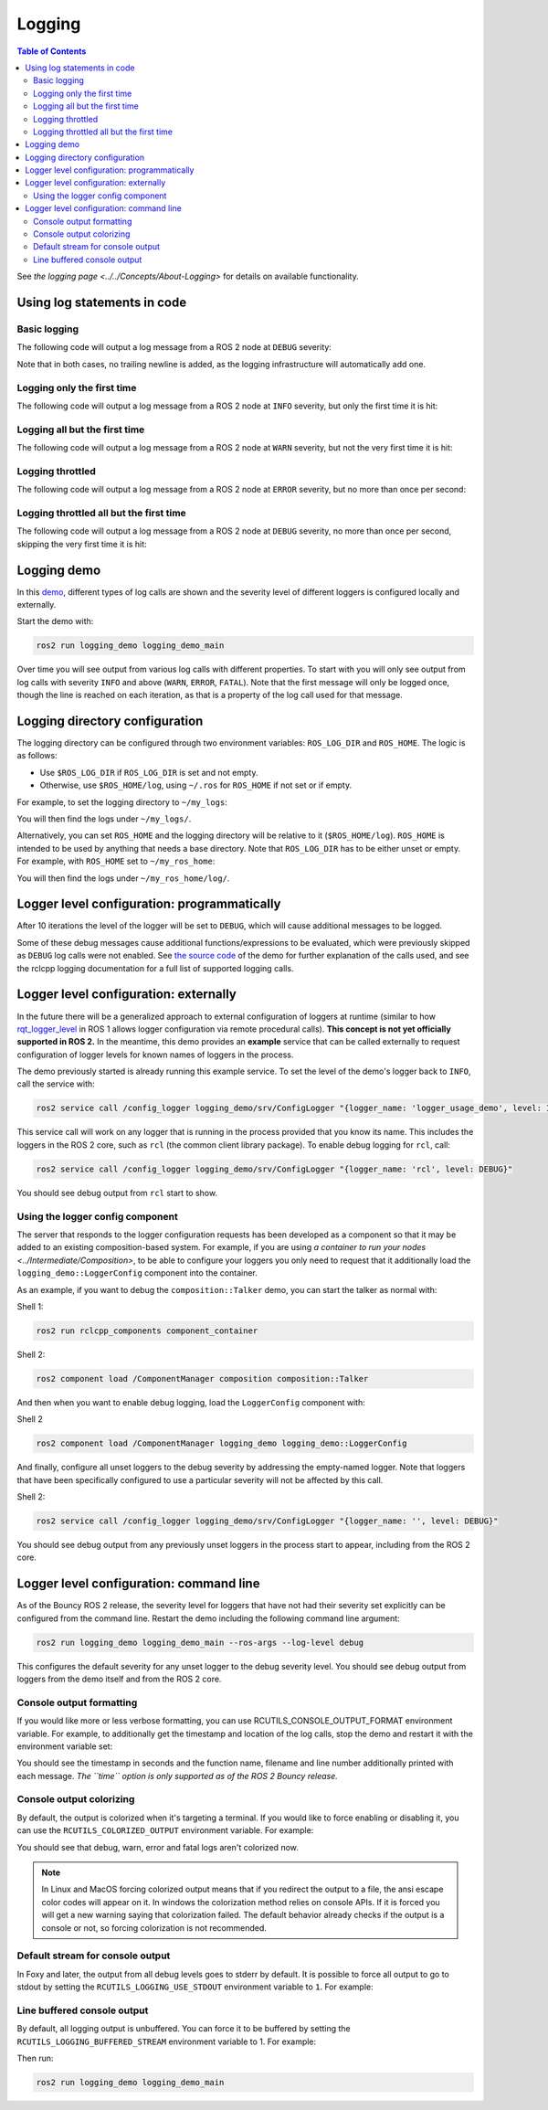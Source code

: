 .. redirect-from::

    Logging-and-logger-configuration
    Tutorials/Logging-and-logger-configuration

Logging
=======

.. contents:: Table of Contents
   :depth: 2
   :local:

See `the logging page <../../Concepts/About-Logging>` for details on available functionality.

Using log statements in code
----------------------------

Basic logging
^^^^^^^^^^^^^

The following code will output a log message from a ROS 2 node at ``DEBUG`` severity:

.. tabs::

    .. group-tab:: C++

        .. code-block:: C++

            // printf style
            RCLCPP_DEBUG(node->get_logger(), "My log message %d", 4);

            // C++ stream style
            RCLCPP_DEBUG_STREAM(node->get_logger(), "My log message " << 4);

    .. group-tab:: Python

        .. code-block:: python

            node.get_logger().debug('My log message %d' % (4))

Note that in both cases, no trailing newline is added, as the logging infrastructure will automatically add one.

Logging only the first time
^^^^^^^^^^^^^^^^^^^^^^^^^^^

The following code will output a log message from a ROS 2 node at ``INFO`` severity, but only the first time it is hit:

.. tabs::

    .. group-tab:: C++

        .. code-block:: C++

            // printf style
            RCLCPP_INFO_ONCE(node->get_logger(), "My log message %d", 4);

            // C++ stream style
            RCLCPP_INFO_STREAM_ONCE(node->get_logger(), "My log message " << 4);

    .. group-tab:: Python

        .. code-block:: python

            num = 4
            node.get_logger().info(f'My log message {num}', once=True)

Logging all but the first time
^^^^^^^^^^^^^^^^^^^^^^^^^^^^^^

The following code will output a log message from a ROS 2 node at ``WARN`` severity, but not the very first time it is hit:

.. tabs::

    .. group-tab:: C++

        .. code-block:: C++

            // printf style
            RCLCPP_WARN_SKIPFIRST(node->get_logger(), "My log message %d", 4);

            // C++ stream style
            RCLCPP_WARN_STREAM_SKIPFIRST(node->get_logger(), "My log message " << 4);

    .. group-tab:: Python

        .. code-block:: python

            num = 4
            node.get_logger().warning('My log message {0}'.format(num), skip_first=True)

Logging throttled
^^^^^^^^^^^^^^^^^

The following code will output a log message from a ROS 2 node at ``ERROR`` severity, but no more than once per second:

.. tabs::

    .. group-tab:: C++

        .. code-block:: C++

            // printf style
            RCLCPP_ERROR_THROTTLE(node->get_logger(), *node->get_clock(), 1000, "My log message %d", 4);

            // C++ stream style
            RCLCPP_ERROR_STREAM_THROTTLE(node->get_logger(), *node->get_lock(), 1000, "My log message " << 4);

    .. group-tab:: Python

        .. code-block:: python

            num = 4
            node.get_logger().error(f'My log message {num}', throttle_duration_sec=1)

Logging throttled all but the first time
^^^^^^^^^^^^^^^^^^^^^^^^^^^^^^^^^^^^^^^^

The following code will output a log message from a ROS 2 node at ``DEBUG`` severity, no more than once per second, skipping the very first time it is hit:

.. tabs::

    .. group-tab:: C++

        .. code-block:: C++

            // printf style
            RCLCPP_DEBUG_SKIPFIRST_THROTTLE(node->get_logger(), *node->get_clock(), 1000, "My log message %d", 4);

            RCLCPP_DEBUG_SKIPFIRST_THROTTLE(node->get_logger(), *node->get_clock(), 1000, "My log message " << 4);

    .. group-tab:: Python

        .. code-block:: python

            num = 4
            node.get_logger().debug(f'My log message {num}', skip_first=True, throttle_duration_sec=1.0)

Logging demo
------------

In this `demo <https://github.com/ros2/demos/tree/{REPOS_FILE_BRANCH}/logging_demo>`_, different types of log calls are shown and the severity level of different loggers is configured locally and externally.

Start the demo with:

.. code-block:: bash

   ros2 run logging_demo logging_demo_main

Over time you will see output from various log calls with different properties.
To start with you will only see output from log calls with severity ``INFO`` and above (``WARN``, ``ERROR``, ``FATAL``).
Note that the first message will only be logged once, though the line is reached on each iteration, as that is a property of the log call used for that message.

Logging directory configuration
-------------------------------

The logging directory can be configured through two environment variables: ``ROS_LOG_DIR`` and ``ROS_HOME``.
The logic is as follows:

* Use ``$ROS_LOG_DIR`` if ``ROS_LOG_DIR`` is set and not empty.
* Otherwise, use ``$ROS_HOME/log``, using ``~/.ros`` for ``ROS_HOME`` if not set or if empty.

For example, to set the logging directory to ``~/my_logs``:

.. tabs::

  .. group-tab:: Linux

    .. code-block:: bash

      export ROS_LOG_DIR=~/my_logs
      ros2 run logging_demo logging_demo_main

  .. group-tab:: macOS

    .. code-block:: bash

      export ROS_LOG_DIR=~/my_logs
      ros2 run logging_demo logging_demo_main

  .. group-tab:: Windows

    .. code-block:: bash

      set "ROS_LOG_DIR=~/my_logs"
      ros2 run logging_demo logging_demo_main

You will then find the logs under ``~/my_logs/``.

Alternatively, you can set ``ROS_HOME`` and the logging directory will be relative to it (``$ROS_HOME/log``).
``ROS_HOME`` is intended to be used by anything that needs a base directory.
Note that ``ROS_LOG_DIR`` has to be either unset or empty.
For example, with ``ROS_HOME`` set to ``~/my_ros_home``:

.. tabs::

  .. group-tab:: Linux

    .. code-block:: bash

      export ROS_HOME=~/my_ros_home
      ros2 run logging_demo logging_demo_main

  .. group-tab:: macOS

    .. code-block:: bash

      export ROS_HOME=~/my_ros_home
      ros2 run logging_demo logging_demo_main

  .. group-tab:: Windows

    .. code-block:: bash

      set "ROS_HOME=~/my_ros_home"
      ros2 run logging_demo logging_demo_main

You will then find the logs under ``~/my_ros_home/log/``.

Logger level configuration: programmatically
--------------------------------------------

After 10 iterations the level of the logger will be set to ``DEBUG``, which will cause additional messages to be logged.

Some of these debug messages cause additional functions/expressions to be evaluated, which were previously skipped as ``DEBUG`` log calls were not enabled.
See `the source code <https://github.com/ros2/demos/blob/{REPOS_FILE_BRANCH}/logging_demo/src/logger_usage_component.cpp>`__ of the demo for further explanation of the calls used, and see the rclcpp logging documentation for a full list of supported logging calls.

Logger level configuration: externally
--------------------------------------

In the future there will be a generalized approach to external configuration of loggers at runtime (similar to how `rqt_logger_level <https://wiki.ros.org/rqt_logger_level>`__ in ROS 1 allows logger configuration via remote procedural calls).
**This concept is not yet officially supported in ROS 2.**
In the meantime, this demo provides an **example** service that can be called externally to request configuration of logger levels for known names of loggers in the process.

The demo previously started is already running this example service.
To set the level of the demo's logger back to ``INFO``\ , call the service with:

.. code-block:: bash

   ros2 service call /config_logger logging_demo/srv/ConfigLogger "{logger_name: 'logger_usage_demo', level: INFO}"

This service call will work on any logger that is running in the process provided that you know its name.
This includes the loggers in the ROS 2 core, such as ``rcl`` (the common client library package).
To enable debug logging for ``rcl``, call:

.. code-block:: bash

   ros2 service call /config_logger logging_demo/srv/ConfigLogger "{logger_name: 'rcl', level: DEBUG}"

You should see debug output from ``rcl`` start to show.

Using the logger config component
^^^^^^^^^^^^^^^^^^^^^^^^^^^^^^^^^

The server that responds to the logger configuration requests has been developed as a component so that it may be added to an existing composition-based system.
For example, if you are using `a container to run your nodes <../Intermediate/Composition>`, to be able to configure your loggers you only need to request that it additionally load the ``logging_demo::LoggerConfig`` component into the container.

As an example, if you want to debug the ``composition::Talker`` demo, you can start the talker as normal with:

Shell 1:

.. code-block:: bash

   ros2 run rclcpp_components component_container

Shell 2:

.. code-block:: bash

   ros2 component load /ComponentManager composition composition::Talker

And then when you want to enable debug logging, load the ``LoggerConfig`` component with:

Shell 2

.. code-block:: bash

   ros2 component load /ComponentManager logging_demo logging_demo::LoggerConfig

And finally, configure all unset loggers to the debug severity by addressing the empty-named logger.
Note that loggers that have been specifically configured to use a particular severity will not be affected by this call.

Shell 2:

.. code-block:: bash

   ros2 service call /config_logger logging_demo/srv/ConfigLogger "{logger_name: '', level: DEBUG}"

You should see debug output from any previously unset loggers in the process start to appear, including from the ROS 2 core.

Logger level configuration: command line
----------------------------------------

As of the Bouncy ROS 2 release, the severity level for loggers that have not had their severity set explicitly can be configured from the command line.
Restart the demo including the following command line argument:



.. code-block:: bash

   ros2 run logging_demo logging_demo_main --ros-args --log-level debug


This configures the default severity for any unset logger to the debug severity level.
You should see debug output from loggers from the demo itself and from the ROS 2 core.

Console output formatting
^^^^^^^^^^^^^^^^^^^^^^^^^

If you would like more or less verbose formatting, you can use RCUTILS_CONSOLE_OUTPUT_FORMAT environment variable.
For example, to additionally get the timestamp and location of the log calls, stop the demo and restart it with the environment variable set:

.. tabs::

  .. group-tab:: Linux

    .. code-block:: bash

      export RCUTILS_CONSOLE_OUTPUT_FORMAT="[{severity} {time}] [{name}]: {message} ({function_name}() at {file_name}:{line_number})"

  .. group-tab:: macOS

    .. code-block:: bash

      export RCUTILS_CONSOLE_OUTPUT_FORMAT="[{severity} {time}] [{name}]: {message} ({function_name}() at {file_name}:{line_number})"

  .. group-tab:: Windows

    .. code-block:: bash

       # set "RCUTILS_CONSOLE_OUTPUT_FORMAT=[{severity} {time}] [{name}]: {message} ({function_name}() at {file_name}:{line_number})"
       ros2 run logging_demo logging_demo_main

You should see the timestamp in seconds and the function name, filename and line number additionally printed with each message.
*The ``time`` option is only supported as of the ROS 2 Bouncy release.*

Console output colorizing
^^^^^^^^^^^^^^^^^^^^^^^^^

By default, the output is colorized when it's targeting a terminal.
If you would like to force enabling or disabling it, you can use the ``RCUTILS_COLORIZED_OUTPUT`` environment variable.
For example:

.. tabs::

  .. group-tab:: Linux

    .. code-block:: bash

      export RCUTILS_COLORIZED_OUTPUT=0  # 1 for forcing it

  .. group-tab:: macOS

    .. code-block:: bash

      export RCUTILS_COLORIZED_OUTPUT=0  # 1 for forcing it

  .. group-tab:: Windows

    .. code-block:: bash

       # set "RCUTILS_COLORIZED_OUTPUT=0"
       ros2 run logging_demo logging_demo_main

You should see that debug, warn, error and fatal logs aren't colorized now.

.. note::

   In Linux and MacOS forcing colorized output means that if you redirect the output to a file, the ansi escape color codes will appear on it.
   In windows the colorization method relies on console APIs.
   If it is forced you will get a new warning saying that colorization failed.
   The default behavior already checks if the output is a console or not, so forcing colorization is not recommended.

Default stream for console output
^^^^^^^^^^^^^^^^^^^^^^^^^^^^^^^^^

In Foxy and later, the output from all debug levels goes to stderr by default.
It is possible to force all output to go to stdout by setting the ``RCUTILS_LOGGING_USE_STDOUT`` environment variable to ``1``.
For example:

.. tabs::

  .. group-tab:: Linux

    .. code-block:: bash

      export RCUTILS_LOGGING_USE_STDOUT=1

  .. group-tab:: macOS

    .. code-block:: bash

      export RCUTILS_LOGGING_USE_STDOUT=1

  .. group-tab:: Windows

    .. code-block:: bash

      set "RCUTILS_LOGGING_USE_STDOUT=1"


Line buffered console output
^^^^^^^^^^^^^^^^^^^^^^^^^^^^


By default, all logging output is unbuffered.
You can force it to be buffered by setting the ``RCUTILS_LOGGING_BUFFERED_STREAM`` environment variable to 1.
For example:

.. tabs::

  .. group-tab:: Linux

    .. code-block:: bash

      export RCUTILS_LOGGING_BUFFERED_STREAM=1

  .. group-tab:: macOS

    .. code-block:: bash

      export RCUTILS_LOGGING_BUFFERED_STREAM=1

  .. group-tab:: Windows

    .. code-block:: bash

      set "RCUTILS_LOGGING_BUFFERED_STREAM=1"

Then run:

.. code-block:: bash

    ros2 run logging_demo logging_demo_main
